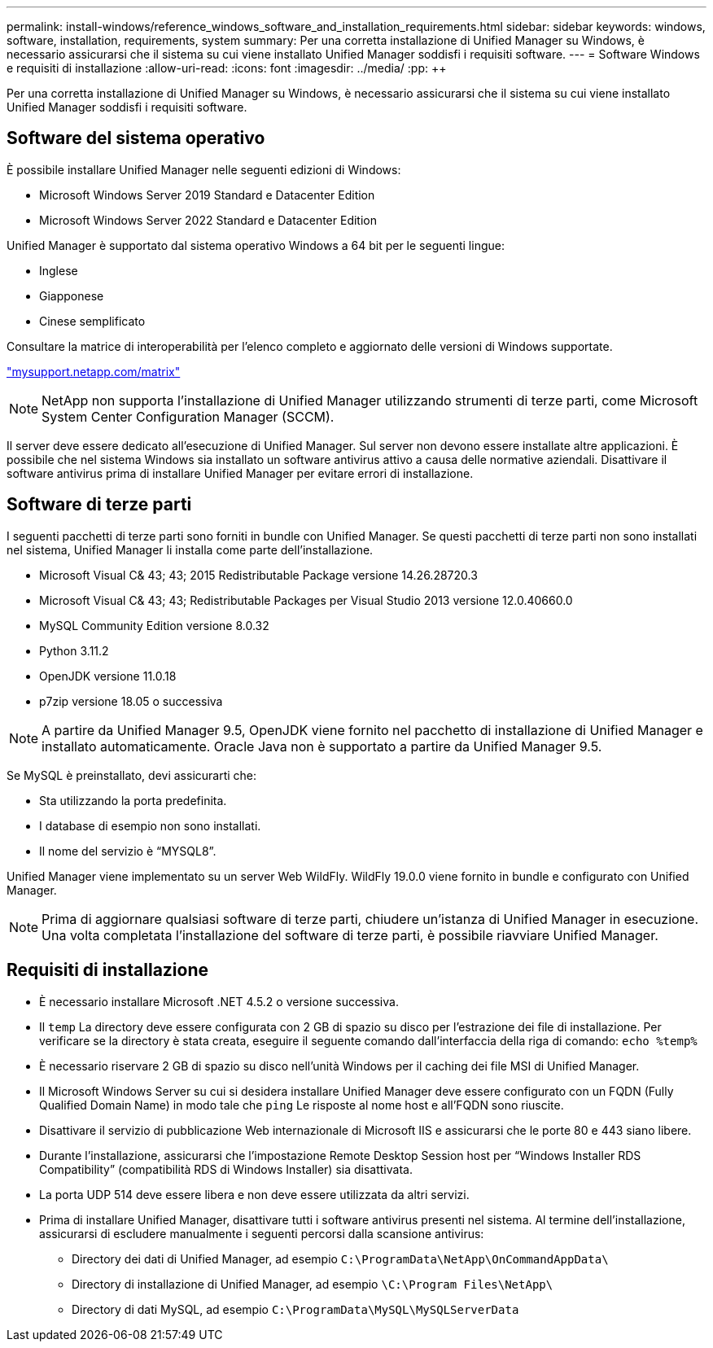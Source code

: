 ---
permalink: install-windows/reference_windows_software_and_installation_requirements.html 
sidebar: sidebar 
keywords: windows, software, installation, requirements, system 
summary: Per una corretta installazione di Unified Manager su Windows, è necessario assicurarsi che il sistema su cui viene installato Unified Manager soddisfi i requisiti software. 
---
= Software Windows e requisiti di installazione
:allow-uri-read: 
:icons: font
:imagesdir: ../media/
:pp: &#43;&#43;


[role="lead"]
Per una corretta installazione di Unified Manager su Windows, è necessario assicurarsi che il sistema su cui viene installato Unified Manager soddisfi i requisiti software.



== Software del sistema operativo

È possibile installare Unified Manager nelle seguenti edizioni di Windows:

* Microsoft Windows Server 2019 Standard e Datacenter Edition
* Microsoft Windows Server 2022 Standard e Datacenter Edition


Unified Manager è supportato dal sistema operativo Windows a 64 bit per le seguenti lingue:

* Inglese
* Giapponese
* Cinese semplificato


Consultare la matrice di interoperabilità per l'elenco completo e aggiornato delle versioni di Windows supportate.

http://mysupport.netapp.com/matrix["mysupport.netapp.com/matrix"^]


NOTE: NetApp non supporta l'installazione di Unified Manager utilizzando strumenti di terze parti, come Microsoft System Center Configuration Manager (SCCM).

Il server deve essere dedicato all'esecuzione di Unified Manager. Sul server non devono essere installate altre applicazioni. È possibile che nel sistema Windows sia installato un software antivirus attivo a causa delle normative aziendali. Disattivare il software antivirus prima di installare Unified Manager per evitare errori di installazione.



== Software di terze parti

I seguenti pacchetti di terze parti sono forniti in bundle con Unified Manager. Se questi pacchetti di terze parti non sono installati nel sistema, Unified Manager li installa come parte dell'installazione.

* Microsoft Visual C& 43; 43; 2015 Redistributable Package versione 14.26.28720.3
* Microsoft Visual C& 43; 43; Redistributable Packages per Visual Studio 2013 versione 12.0.40660.0
* MySQL Community Edition versione 8.0.32
* Python 3.11.2
* OpenJDK versione 11.0.18
* p7zip versione 18.05 o successiva


[NOTE]
====
A partire da Unified Manager 9.5, OpenJDK viene fornito nel pacchetto di installazione di Unified Manager e installato automaticamente. Oracle Java non è supportato a partire da Unified Manager 9.5.

====
Se MySQL è preinstallato, devi assicurarti che:

* Sta utilizzando la porta predefinita.
* I database di esempio non sono installati.
* Il nome del servizio è "`MYSQL8`".


Unified Manager viene implementato su un server Web WildFly. WildFly 19.0.0 viene fornito in bundle e configurato con Unified Manager.

[NOTE]
====
Prima di aggiornare qualsiasi software di terze parti, chiudere un'istanza di Unified Manager in esecuzione. Una volta completata l'installazione del software di terze parti, è possibile riavviare Unified Manager.

====


== Requisiti di installazione

* È necessario installare Microsoft .NET 4.5.2 o versione successiva.
* Il `temp` La directory deve essere configurata con 2 GB di spazio su disco per l'estrazione dei file di installazione. Per verificare se la directory è stata creata, eseguire il seguente comando dall'interfaccia della riga di comando: `echo %temp%`
* È necessario riservare 2 GB di spazio su disco nell'unità Windows per il caching dei file MSI di Unified Manager.
* Il Microsoft Windows Server su cui si desidera installare Unified Manager deve essere configurato con un FQDN (Fully Qualified Domain Name) in modo tale che `ping` Le risposte al nome host e all'FQDN sono riuscite.
* Disattivare il servizio di pubblicazione Web internazionale di Microsoft IIS e assicurarsi che le porte 80 e 443 siano libere.
* Durante l'installazione, assicurarsi che l'impostazione Remote Desktop Session host per "`Windows Installer RDS Compatibility`" (compatibilità RDS di Windows Installer) sia disattivata.
* La porta UDP 514 deve essere libera e non deve essere utilizzata da altri servizi.
* Prima di installare Unified Manager, disattivare tutti i software antivirus presenti nel sistema. Al termine dell'installazione, assicurarsi di escludere manualmente i seguenti percorsi dalla scansione antivirus:
+
** Directory dei dati di Unified Manager, ad esempio `C:\ProgramData\NetApp\OnCommandAppData\`
** Directory di installazione di Unified Manager, ad esempio `\C:\Program Files\NetApp\`
** Directory di dati MySQL, ad esempio `C:\ProgramData\MySQL\MySQLServerData`



